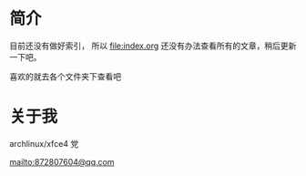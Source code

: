 
* 简介

目前还没有做好索引， 所以 [[file:index.org]] 还没有办法查看所有的文章，稍后更新一下吧。


喜欢的就去各个文件夹下查看吧

* 关于我
archlinux/xfce4 党

[[mailto:872807604@qq.com]]




